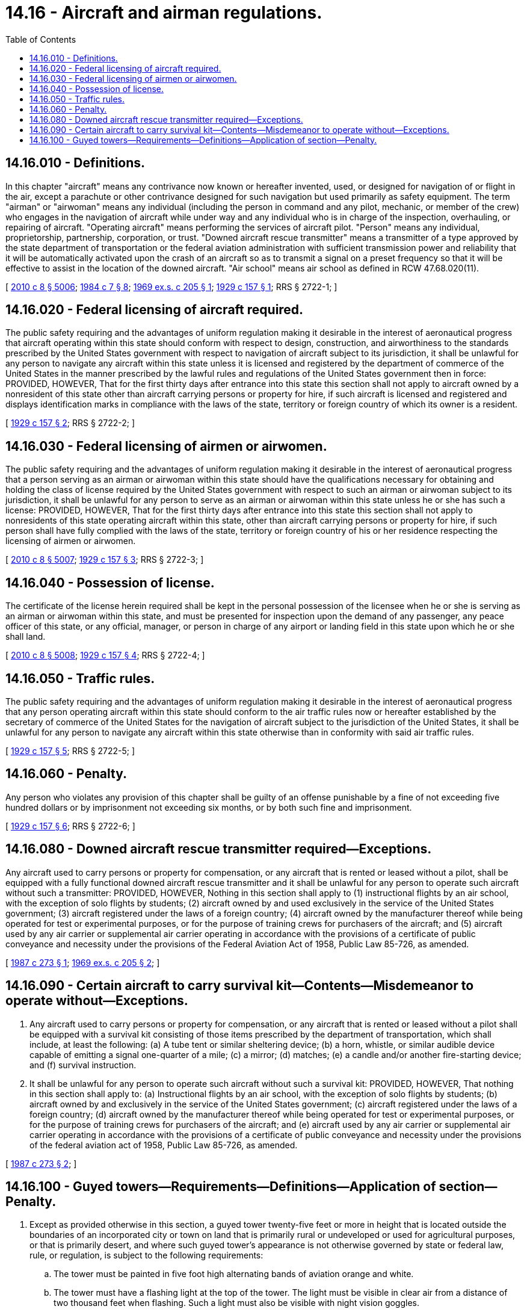 = 14.16 - Aircraft and airman regulations.
:toc:

== 14.16.010 - Definitions.
In this chapter "aircraft" means any contrivance now known or hereafter invented, used, or designed for navigation of or flight in the air, except a parachute or other contrivance designed for such navigation but used primarily as safety equipment. The term "airman" or "airwoman" means any individual (including the person in command and any pilot, mechanic, or member of the crew) who engages in the navigation of aircraft while under way and any individual who is in charge of the inspection, overhauling, or repairing of aircraft. "Operating aircraft" means performing the services of aircraft pilot. "Person" means any individual, proprietorship, partnership, corporation, or trust. "Downed aircraft rescue transmitter" means a transmitter of a type approved by the state department of transportation or the federal aviation administration with sufficient transmission power and reliability that it will be automatically activated upon the crash of an aircraft so as to transmit a signal on a preset frequency so that it will be effective to assist in the location of the downed aircraft. "Air school" means air school as defined in RCW 47.68.020(11).

[ http://lawfilesext.leg.wa.gov/biennium/2009-10/Pdf/Bills/Session%20Laws/Senate/6239-S.SL.pdf?cite=2010%20c%208%20§%205006[2010 c 8 § 5006]; http://leg.wa.gov/CodeReviser/documents/sessionlaw/1984c7.pdf?cite=1984%20c%207%20§%208[1984 c 7 § 8]; http://leg.wa.gov/CodeReviser/documents/sessionlaw/1969ex1c205.pdf?cite=1969%20ex.s.%20c%20205%20§%201[1969 ex.s. c 205 § 1]; http://leg.wa.gov/CodeReviser/documents/sessionlaw/1929c157.pdf?cite=1929%20c%20157%20§%201[1929 c 157 § 1]; RRS § 2722-1; ]

== 14.16.020 - Federal licensing of aircraft required.
The public safety requiring and the advantages of uniform regulation making it desirable in the interest of aeronautical progress that aircraft operating within this state should conform with respect to design, construction, and airworthiness to the standards prescribed by the United States government with respect to navigation of aircraft subject to its jurisdiction, it shall be unlawful for any person to navigate any aircraft within this state unless it is licensed and registered by the department of commerce of the United States in the manner prescribed by the lawful rules and regulations of the United States government then in force: PROVIDED, HOWEVER, That for the first thirty days after entrance into this state this section shall not apply to aircraft owned by a nonresident of this state other than aircraft carrying persons or property for hire, if such aircraft is licensed and registered and displays identification marks in compliance with the laws of the state, territory or foreign country of which its owner is a resident.

[ http://leg.wa.gov/CodeReviser/documents/sessionlaw/1929c157.pdf?cite=1929%20c%20157%20§%202[1929 c 157 § 2]; RRS § 2722-2; ]

== 14.16.030 - Federal licensing of airmen or airwomen.
The public safety requiring and the advantages of uniform regulation making it desirable in the interest of aeronautical progress that a person serving as an airman or airwoman within this state should have the qualifications necessary for obtaining and holding the class of license required by the United States government with respect to such an airman or airwoman subject to its jurisdiction, it shall be unlawful for any person to serve as an airman or airwoman within this state unless he or she has such a license: PROVIDED, HOWEVER, That for the first thirty days after entrance into this state this section shall not apply to nonresidents of this state operating aircraft within this state, other than aircraft carrying persons or property for hire, if such person shall have fully complied with the laws of the state, territory or foreign country of his or her residence respecting the licensing of airmen or airwomen.

[ http://lawfilesext.leg.wa.gov/biennium/2009-10/Pdf/Bills/Session%20Laws/Senate/6239-S.SL.pdf?cite=2010%20c%208%20§%205007[2010 c 8 § 5007]; http://leg.wa.gov/CodeReviser/documents/sessionlaw/1929c157.pdf?cite=1929%20c%20157%20§%203[1929 c 157 § 3]; RRS § 2722-3; ]

== 14.16.040 - Possession of license.
The certificate of the license herein required shall be kept in the personal possession of the licensee when he or she is serving as an airman or airwoman within this state, and must be presented for inspection upon the demand of any passenger, any peace officer of this state, or any official, manager, or person in charge of any airport or landing field in this state upon which he or she shall land.

[ http://lawfilesext.leg.wa.gov/biennium/2009-10/Pdf/Bills/Session%20Laws/Senate/6239-S.SL.pdf?cite=2010%20c%208%20§%205008[2010 c 8 § 5008]; http://leg.wa.gov/CodeReviser/documents/sessionlaw/1929c157.pdf?cite=1929%20c%20157%20§%204[1929 c 157 § 4]; RRS § 2722-4; ]

== 14.16.050 - Traffic rules.
The public safety requiring and the advantages of uniform regulation making it desirable in the interest of aeronautical progress that any person operating aircraft within this state should conform to the air traffic rules now or hereafter established by the secretary of commerce of the United States for the navigation of aircraft subject to the jurisdiction of the United States, it shall be unlawful for any person to navigate any aircraft within this state otherwise than in conformity with said air traffic rules.

[ http://leg.wa.gov/CodeReviser/documents/sessionlaw/1929c157.pdf?cite=1929%20c%20157%20§%205[1929 c 157 § 5]; RRS § 2722-5; ]

== 14.16.060 - Penalty.
Any person who violates any provision of this chapter shall be guilty of an offense punishable by a fine of not exceeding five hundred dollars or by imprisonment not exceeding six months, or by both such fine and imprisonment.

[ http://leg.wa.gov/CodeReviser/documents/sessionlaw/1929c157.pdf?cite=1929%20c%20157%20§%206[1929 c 157 § 6]; RRS § 2722-6; ]

== 14.16.080 - Downed aircraft rescue transmitter required—Exceptions.
Any aircraft used to carry persons or property for compensation, or any aircraft that is rented or leased without a pilot, shall be equipped with a fully functional downed aircraft rescue transmitter and it shall be unlawful for any person to operate such aircraft without such a transmitter: PROVIDED, HOWEVER, Nothing in this section shall apply to (1) instructional flights by an air school, with the exception of solo flights by students; (2) aircraft owned by and used exclusively in the service of the United States government; (3) aircraft registered under the laws of a foreign country; (4) aircraft owned by the manufacturer thereof while being operated for test or experimental purposes, or for the purpose of training crews for purchasers of the aircraft; and (5) aircraft used by any air carrier or supplemental air carrier operating in accordance with the provisions of a certificate of public conveyance and necessity under the provisions of the Federal Aviation Act of 1958, Public Law 85-726, as amended.

[ http://leg.wa.gov/CodeReviser/documents/sessionlaw/1987c273.pdf?cite=1987%20c%20273%20§%201[1987 c 273 § 1]; http://leg.wa.gov/CodeReviser/documents/sessionlaw/1969ex1c205.pdf?cite=1969%20ex.s.%20c%20205%20§%202[1969 ex.s. c 205 § 2]; ]

== 14.16.090 - Certain aircraft to carry survival kit—Contents—Misdemeanor to operate without—Exceptions.
. Any aircraft used to carry persons or property for compensation, or any aircraft that is rented or leased without a pilot shall be equipped with a survival kit consisting of those items prescribed by the department of transportation, which shall include, at least the following: (a) A tube tent or similar sheltering device; (b) a horn, whistle, or similar audible device capable of emitting a signal one-quarter of a mile; (c) a mirror; (d) matches; (e) a candle and/or another fire-starting device; and (f) survival instruction.

. It shall be unlawful for any person to operate such aircraft without such a survival kit: PROVIDED, HOWEVER, That nothing in this section shall apply to: (a) Instructional flights by an air school, with the exception of solo flights by students; (b) aircraft owned by and exclusively in the service of the United States government; (c) aircraft registered under the laws of a foreign country; (d) aircraft owned by the manufacturer thereof while being operated for test or experimental purposes, or for the purpose of training crews for purchasers of the aircraft; and (e) aircraft used by any air carrier or supplemental air carrier operating in accordance with the provisions of a certificate of public conveyance and necessity under the provisions of the federal aviation act of 1958, Public Law 85-726, as amended.

[ http://leg.wa.gov/CodeReviser/documents/sessionlaw/1987c273.pdf?cite=1987%20c%20273%20§%202[1987 c 273 § 2]; ]

== 14.16.100 - Guyed towers—Requirements—Definitions—Application of section—Penalty.
. Except as provided otherwise in this section, a guyed tower twenty-five feet or more in height that is located outside the boundaries of an incorporated city or town on land that is primarily rural or undeveloped or used for agricultural purposes, or that is primarily desert, and where such guyed tower's appearance is not otherwise governed by state or federal law, rule, or regulation, is subject to the following requirements:

.. The tower must be painted in five foot high alternating bands of aviation orange and white.

.. The tower must have a flashing light at the top of the tower. The light must be visible in clear air from a distance of two thousand feet when flashing. Such a light must also be visible with night vision goggles.

.. The surface area under the footprint of the tower and the circular area surrounding each outer tower anchor, with a radius of six feet, should have a contrasting appearance with any surrounding vegetation.

.. Two marker balls must be attached to and evenly spaced on each of the outside guy wires.

.. The tower must have a seven foot long safety sleeve at each anchor point and must extend from the anchor point along each guy wire attached to the anchor point.

. Any guyed tower that was erected prior to June 12, 2014, must be modified as required under this section within one year of June 12, 2014.

. The definitions in this subsection apply throughout this section unless the context clearly requires otherwise.

.. "Guyed tower" means a tower that is supported in whole or in part by guy wires and ground anchors or other means of support besides the superstructure of the tower itself.

.. "Height" means the distance measured from the original grade at the base of the tower to the highest point of the tower.

. This section does not apply to:

.. Guyed towers used for military purposes;

.. Power poles or nonguyed tower structures owned and operated by an electric utility as defined in RCW 80.80.010;

.. Any structure for which the primary purpose is to support telecommunications equipment, such as equipment for amateur radio and broadcast radio and television services regulated by the federal communications commission;

.. Any guyed tower that is within fifty feet of a structure or vegetation of equal or greater height; and

.. Any guyed tower that is attached to a large mobile motorized machine with a large visible base equipped with wheels, tracks, or skids and with winches and utilized to lift or pull heavy loads, such as a tower used to yard logs.

. A person who violates a provision of this section is guilty of a misdemeanor.

[ http://lawfilesext.leg.wa.gov/biennium/2013-14/Pdf/Bills/Session%20Laws/Senate/6054-S.SL.pdf?cite=2014%20c%20134%20§%202[2014 c 134 § 2]; ]

